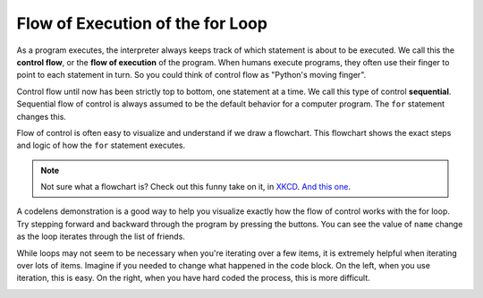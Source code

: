 ..  Copyright (C)  Brad Miller, David Ranum, Jeffrey Elkner, Peter Wentworth, Allen B. Downey, Chris
    Meyers, and Dario Mitchell.  Permission is granted to copy, distribute
    and/or modify this document under the terms of the GNU Free Documentation
    License, Version 1.3 or any later version published by the Free Software
    Foundation; with Invariant Sections being Forward, Prefaces, and
    Contributor List, no Front-Cover Texts, and no Back-Cover Texts.  A copy of
    the license is included in the section entitled "GNU Free Documentation
    License".

.. qnum::
   :prefix: iter-3-
   :start: 1

.. index:: control flow, flow of execution

Flow of Execution of the for Loop
---------------------------------

As a program executes, the interpreter always keeps track of which statement is
about to be executed.  We call this the **control flow**, or the **flow of
execution** of the program.  When humans execute programs, they often use their
finger to point to each statement in turn.  So you could think of control flow
as "Python's moving finger".

Control flow until now has been strictly top to bottom, one statement at a
time.  We call this type of control **sequential**.  
Sequential flow of control is always assumed to be the default behavior for a computer program. 
The ``for`` statement changes this.

Flow of control is often easy to visualize and understand if we draw a flowchart.
This flowchart shows the exact steps and logic of how the ``for`` statement executes.

.. image:: Figures/new_flowchart_for.png
      :width: 300px
      :align: center

.. note::

    Not sure what a flowchart is? Check out this funny take on it, in `XKCD <http://xkcd.com/518/>`_. `And this one <http://xkcd.com/1195/>`_.


A codelens demonstration is a good way to help you visualize exactly how the flow of control
works with the for loop.  Try stepping forward and backward through the program by pressing
the buttons.  You can see the value of ``name`` change as the loop iterates through the list of 
friends.

.. codelens:: vtest
    :python: py3

    for name in ["Joe", "Amy", "Brad", "Angelina", "Zuki", "Thandi", "Paris"]:
        print("Hi ", name, "  Please come to my party on Saturday!")


While loops may not seem to be necessary when you're iterating over a few items, it is extremely helpful when 
iterating over lots of items. Imagine if you needed to change what happened in the code block. On the left, when you use 
iteration, this is easy. On the right, when you have hard coded the process, this is more difficult.
 
.. image:: Figures/iteration_vs_hardcoding.png
   :alt: Demonstration of using iteration over hard coding the iteration.
   :scale: 30%
   :align: center
